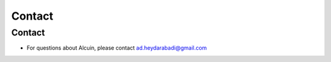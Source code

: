 *******
Contact
*******

Contact
#######

* For questions about Alcuin, please contact ad.heydarabadi@gmail.com
